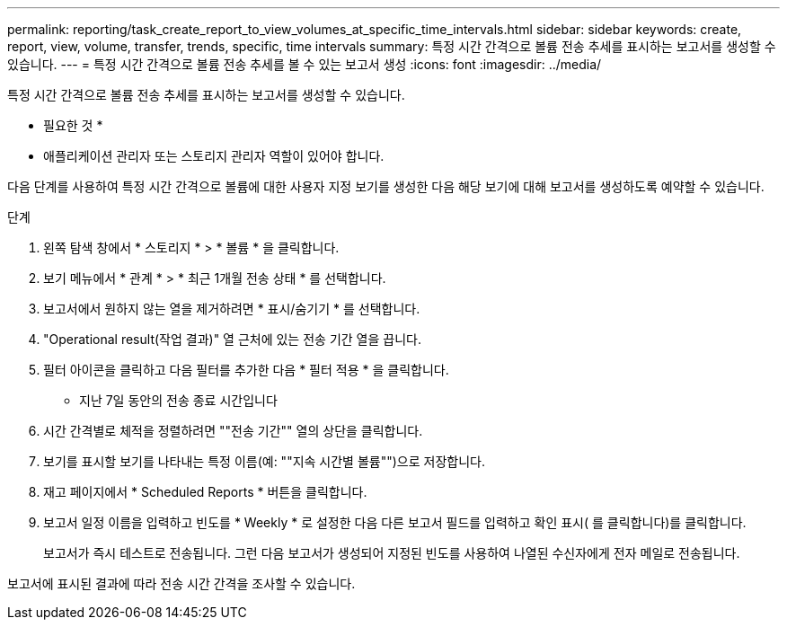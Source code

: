 ---
permalink: reporting/task_create_report_to_view_volumes_at_specific_time_intervals.html 
sidebar: sidebar 
keywords: create, report, view, volume, transfer, trends, specific, time intervals 
summary: 특정 시간 간격으로 볼륨 전송 추세를 표시하는 보고서를 생성할 수 있습니다. 
---
= 특정 시간 간격으로 볼륨 전송 추세를 볼 수 있는 보고서 생성
:icons: font
:imagesdir: ../media/


[role="lead"]
특정 시간 간격으로 볼륨 전송 추세를 표시하는 보고서를 생성할 수 있습니다.

* 필요한 것 *

* 애플리케이션 관리자 또는 스토리지 관리자 역할이 있어야 합니다.


다음 단계를 사용하여 특정 시간 간격으로 볼륨에 대한 사용자 지정 보기를 생성한 다음 해당 보기에 대해 보고서를 생성하도록 예약할 수 있습니다.

.단계
. 왼쪽 탐색 창에서 * 스토리지 * > * 볼륨 * 을 클릭합니다.
. 보기 메뉴에서 * 관계 * > * 최근 1개월 전송 상태 * 를 선택합니다.
. 보고서에서 원하지 않는 열을 제거하려면 * 표시/숨기기 * 를 선택합니다.
. "Operational result(작업 결과)" 열 근처에 있는 전송 기간 열을 끕니다.
. 필터 아이콘을 클릭하고 다음 필터를 추가한 다음 * 필터 적용 * 을 클릭합니다.
+
** 지난 7일 동안의 전송 종료 시간입니다


. 시간 간격별로 체적을 정렬하려면 ""전송 기간"" 열의 상단을 클릭합니다.
. 보기를 표시할 보기를 나타내는 특정 이름(예: ""지속 시간별 볼륨"")으로 저장합니다.
. 재고 페이지에서 * Scheduled Reports * 버튼을 클릭합니다.
. 보고서 일정 이름을 입력하고 빈도를 * Weekly * 로 설정한 다음 다른 보고서 필드를 입력하고 확인 표시( 를 클릭합니다image:../media/blue_check.gif[""])를 클릭합니다.
+
보고서가 즉시 테스트로 전송됩니다. 그런 다음 보고서가 생성되어 지정된 빈도를 사용하여 나열된 수신자에게 전자 메일로 전송됩니다.



보고서에 표시된 결과에 따라 전송 시간 간격을 조사할 수 있습니다.
